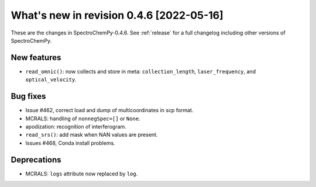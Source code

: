 What's new in revision 0.4.6 [2022-05-16]
---------------------------------------------------------------------------------------

These are the changes in SpectroChemPy-0.4.6. See :ref:`release` for a full changelog
including other versions of SpectroChemPy.

New features
~~~~~~~~~~~~

-  ``read_omnic()``: now collects and store in meta:
   ``collection_length``, ``laser_frequency``, and ``optical_velocity``.

Bug fixes
~~~~~~~~~

-  Issue #462, correct load and dump of multicoordinates in scp format.
-  MCRALS: handling of ``nonnegSpec=[]`` or ``None``.
-  apodization: recognition of interferogram.
-  ``read_srs()``: add mask when NAN values are present.
-  Issues #468, Conda install problems.

Deprecations
~~~~~~~~~~~~

-  MCRALS: ``logs`` attribute now replaced by ``log``.
